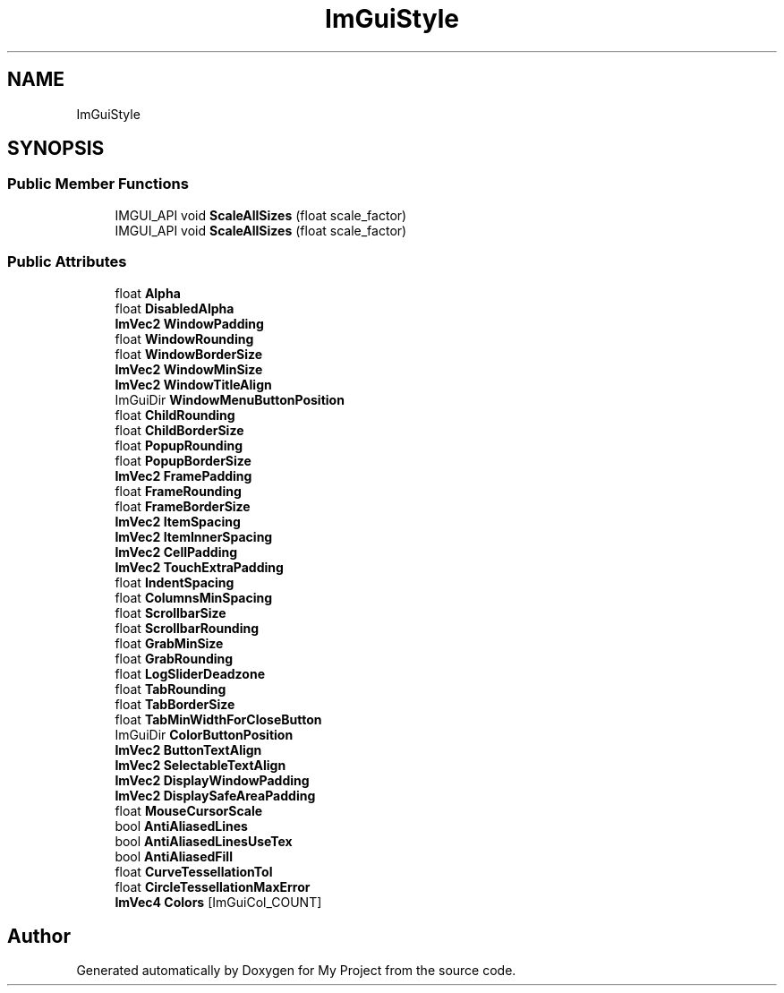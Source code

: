 .TH "ImGuiStyle" 3 "Wed Feb 1 2023" "Version Version 0.0" "My Project" \" -*- nroff -*-
.ad l
.nh
.SH NAME
ImGuiStyle
.SH SYNOPSIS
.br
.PP
.SS "Public Member Functions"

.in +1c
.ti -1c
.RI "IMGUI_API void \fBScaleAllSizes\fP (float scale_factor)"
.br
.ti -1c
.RI "IMGUI_API void \fBScaleAllSizes\fP (float scale_factor)"
.br
.in -1c
.SS "Public Attributes"

.in +1c
.ti -1c
.RI "float \fBAlpha\fP"
.br
.ti -1c
.RI "float \fBDisabledAlpha\fP"
.br
.ti -1c
.RI "\fBImVec2\fP \fBWindowPadding\fP"
.br
.ti -1c
.RI "float \fBWindowRounding\fP"
.br
.ti -1c
.RI "float \fBWindowBorderSize\fP"
.br
.ti -1c
.RI "\fBImVec2\fP \fBWindowMinSize\fP"
.br
.ti -1c
.RI "\fBImVec2\fP \fBWindowTitleAlign\fP"
.br
.ti -1c
.RI "ImGuiDir \fBWindowMenuButtonPosition\fP"
.br
.ti -1c
.RI "float \fBChildRounding\fP"
.br
.ti -1c
.RI "float \fBChildBorderSize\fP"
.br
.ti -1c
.RI "float \fBPopupRounding\fP"
.br
.ti -1c
.RI "float \fBPopupBorderSize\fP"
.br
.ti -1c
.RI "\fBImVec2\fP \fBFramePadding\fP"
.br
.ti -1c
.RI "float \fBFrameRounding\fP"
.br
.ti -1c
.RI "float \fBFrameBorderSize\fP"
.br
.ti -1c
.RI "\fBImVec2\fP \fBItemSpacing\fP"
.br
.ti -1c
.RI "\fBImVec2\fP \fBItemInnerSpacing\fP"
.br
.ti -1c
.RI "\fBImVec2\fP \fBCellPadding\fP"
.br
.ti -1c
.RI "\fBImVec2\fP \fBTouchExtraPadding\fP"
.br
.ti -1c
.RI "float \fBIndentSpacing\fP"
.br
.ti -1c
.RI "float \fBColumnsMinSpacing\fP"
.br
.ti -1c
.RI "float \fBScrollbarSize\fP"
.br
.ti -1c
.RI "float \fBScrollbarRounding\fP"
.br
.ti -1c
.RI "float \fBGrabMinSize\fP"
.br
.ti -1c
.RI "float \fBGrabRounding\fP"
.br
.ti -1c
.RI "float \fBLogSliderDeadzone\fP"
.br
.ti -1c
.RI "float \fBTabRounding\fP"
.br
.ti -1c
.RI "float \fBTabBorderSize\fP"
.br
.ti -1c
.RI "float \fBTabMinWidthForCloseButton\fP"
.br
.ti -1c
.RI "ImGuiDir \fBColorButtonPosition\fP"
.br
.ti -1c
.RI "\fBImVec2\fP \fBButtonTextAlign\fP"
.br
.ti -1c
.RI "\fBImVec2\fP \fBSelectableTextAlign\fP"
.br
.ti -1c
.RI "\fBImVec2\fP \fBDisplayWindowPadding\fP"
.br
.ti -1c
.RI "\fBImVec2\fP \fBDisplaySafeAreaPadding\fP"
.br
.ti -1c
.RI "float \fBMouseCursorScale\fP"
.br
.ti -1c
.RI "bool \fBAntiAliasedLines\fP"
.br
.ti -1c
.RI "bool \fBAntiAliasedLinesUseTex\fP"
.br
.ti -1c
.RI "bool \fBAntiAliasedFill\fP"
.br
.ti -1c
.RI "float \fBCurveTessellationTol\fP"
.br
.ti -1c
.RI "float \fBCircleTessellationMaxError\fP"
.br
.ti -1c
.RI "\fBImVec4\fP \fBColors\fP [ImGuiCol_COUNT]"
.br
.in -1c

.SH "Author"
.PP 
Generated automatically by Doxygen for My Project from the source code\&.

